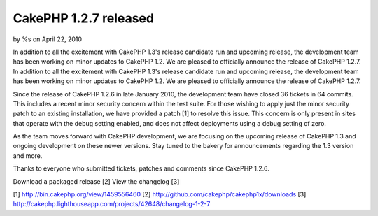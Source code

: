CakePHP 1.2.7 released
======================

by %s on April 22, 2010

In addition to all the excitement with CakePHP 1.3's release candidate
run and upcoming release, the development team has been working on
minor updates to CakePHP 1.2. We are pleased to officially announce
the release of CakePHP 1.2.7.
In addition to all the excitement with CakePHP 1.3's release candidate
run and upcoming release, the development team has been working on
minor updates to CakePHP 1.2. We are pleased to officially announce
the release of CakePHP 1.2.7.

Since the release of CakePHP 1.2.6 in late January 2010, the
development team have closed 36 tickets in 64 commits. This includes a
recent minor security concern within the test suite. For those wishing
to apply just the minor security patch to an existing installation, we
have provided a patch [1] to resolve this issue. This concern is only
present in sites that operate with the debug setting enabled, and does
not affect deployments using a debug setting of zero.

As the team moves forward with CakePHP development, we are focusing on
the upcoming release of CakePHP 1.3 and ongoing development on these
newer versions. Stay tuned to the bakery for announcements regarding
the 1.3 version and more.

Thanks to everyone who submitted tickets, patches and comments since
CakePHP 1.2.6.

Download a packaged release [2]
View the changelog [3]

[1] `http://bin.cakephp.org/view/1459556460`_
[2] `http://github.com/cakephp/cakephp1x/downloads`_
[3] `http://cakephp.lighthouseapp.com/projects/42648/changelog-1-2-7`_

.. _http://github.com/cakephp/cakephp1x/downloads: http://github.com/cakephp/cakephp1x/downloads
.. _http://cakephp.lighthouseapp.com/projects/42648/changelog-1-2-7: http://cakephp.lighthouseapp.com/projects/42648/changelog-1-2-7
.. _http://bin.cakephp.org/view/1459556460: http://bin.cakephp.org/view/1459556460
.. meta::
    :title: CakePHP 1.2.7 released
    :description: CakePHP Article related to release,CakePHP,news,News
    :keywords: release,CakePHP,news,News
    :copyright: Copyright 2010 
    :category: news

